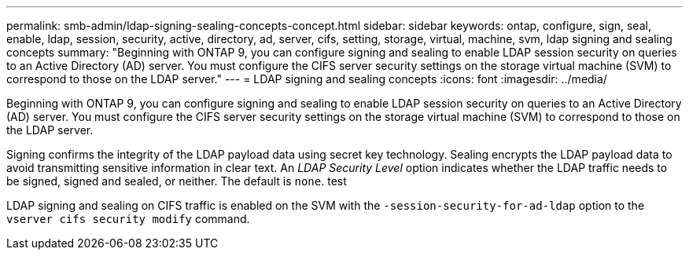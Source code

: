 ---
permalink: smb-admin/ldap-signing-sealing-concepts-concept.html
sidebar: sidebar
keywords: ontap, configure, sign, seal, enable, ldap, session, security, active, directory, ad, server, cifs, setting, storage, virtual, machine, svm, ldap signing and sealing concepts
summary: "Beginning with ONTAP 9, you can configure signing and sealing to enable LDAP session security on queries to an Active Directory (AD) server. You must configure the CIFS server security settings on the storage virtual machine (SVM) to correspond to those on the LDAP server."
---
= LDAP signing and sealing concepts
:icons: font
:imagesdir: ../media/

[.lead]
Beginning with ONTAP 9, you can configure signing and sealing to enable LDAP session security on queries to an Active Directory (AD) server. You must configure the CIFS server security settings on the storage virtual machine (SVM) to correspond to those on the LDAP server.

Signing confirms the integrity of the LDAP payload data using secret key technology. Sealing encrypts the LDAP payload data to avoid transmitting sensitive information in clear text. An _LDAP Security Level_ option indicates whether the LDAP traffic needs to be signed, signed and sealed, or neither. The default is `none`. test

LDAP signing and sealing on CIFS traffic is enabled on the SVM with the `-session-security-for-ad-ldap` option to the `vserver cifs security modify` command.
